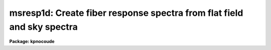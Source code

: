 .. _msresp1d:

msresp1d: Create fiber response spectra from flat field and sky spectra
=======================================================================

**Package: kpnocoude**

.. raw:: html

  <section id="s_usage">
  <h3>Usage</h3>
  <p>
  msresp1d flat throughput apreference response
  </p>
  </section>
  <section id="s_parameters">
  <h3>Parameters</h3>
  <dl id="l_flat">
  <dt><b>flat</b></dt>
  <!-- Sec='PARAMETERS' Level=0 Label='flat' Line='flat' -->
  <dd>Flat field image to extract and normalize to create a one dimensional
  aperture response image.  If no flat field is specified then a throughput
  image or file must be specified and only a throughput correction will be
  created.  Note that the two dimensional unextracted image is specified.
  If an extracted image of the same name with the <span style="font-family: monospace;">".ms"</span> extension is present
  it is used without reextraction though the unextracted image must also
  be present.
  </dd>
  </dl>
  <dl id="l_throughput">
  <dt><b>throughput</b></dt>
  <!-- Sec='PARAMETERS' Level=0 Label='throughput' Line='throughput' -->
  <dd>Throughput file or image.  If an image is specified, typically a blank sky
  observation, the total flux through each aperture is used to correct for
  the aperture throughput.  If a file consisting of lines with the aperture
  number and relative throughput is specified then the aperture throughput
  will be generated by those values.  If neither is specified but a flat
  field image is given the flat field is used to compute the throughput.
  Note that the image is a two dimensional unextracted image.  If an
  extracted image of the same name with the <span style="font-family: monospace;">".ms"</span> extension is present
  it is used without reextraction though the unextracted image must also
  be present.
  </dd>
  </dl>
  <dl id="l_apreference">
  <dt><b>apreference</b></dt>
  <!-- Sec='PARAMETERS' Level=0 Label='apreference' Line='apreference' -->
  <dd>Aperture reference spectrum.  If not specified the apertures are defined
  using the flat field or throughput images.  If only a throughput file
  is used then an aperture reference spectrum must be specified to define
  the apertures and dimensions of the final response image.
  </dd>
  </dl>
  <dl id="l_response">
  <dt><b>response</b></dt>
  <!-- Sec='PARAMETERS' Level=0 Label='response' Line='response' -->
  <dd>Response spectrum to be created.
  </dd>
  </dl>
  <dl id="l_recenter">
  <dt><b>recenter = no</b></dt>
  <!-- Sec='PARAMETERS' Level=0 Label='recenter' Line='recenter = no' -->
  <dd>Recenter throughput image apertures?
  </dd>
  </dl>
  <dl id="l_edit">
  <dt><b>edit = yes</b></dt>
  <!-- Sec='PARAMETERS' Level=0 Label='edit' Line='edit = yes' -->
  <dd>Edit and review apertures?
  </dd>
  </dl>
  <dl id="l_trace">
  <dt><b>trace = no</b></dt>
  <!-- Sec='PARAMETERS' Level=0 Label='trace' Line='trace = no' -->
  <dd>Trace spectra?
  </dd>
  </dl>
  <dl id="l_clean">
  <dt><b>clean = no</b></dt>
  <!-- Sec='PARAMETERS' Level=0 Label='clean' Line='clean = no' -->
  <dd>Detect and replace bad pixels?
  </dd>
  </dl>
  <dl id="l_fitflat">
  <dt><b>fitflat = yes</b></dt>
  <!-- Sec='PARAMETERS' Level=0 Label='fitflat' Line='fitflat = yes' -->
  <dd>Fit and ratio flat field spectrum?
  </dd>
  </dl>
  <dl id="l_interactive">
  <dt><b>interactive = yes</b></dt>
  <!-- Sec='PARAMETERS' Level=0 Label='interactive' Line='interactive = yes' -->
  <dd>Interactive flat field fit?
  </dd>
  </dl>
  <dl id="l_function">
  <dt><b>function = <span style="font-family: monospace;">"spline3"</span>, order = 20</b></dt>
  <!-- Sec='PARAMETERS' Level=0 Label='function' Line='function = "spline3", order = 20' -->
  <dd>Flat field fitting function and order.  The functions may be one of
  <span style="font-family: monospace;">"chebyshev"</span>, <span style="font-family: monospace;">"legendre"</span>, <span style="font-family: monospace;">"spline1"</span> (linear spline), or <span style="font-family: monospace;">"spline3"</span> (cubic spline).
  The order is either the number of polynomial terms or the number of spline
  pieces.
  </dd>
  </dl>
  </section>
  <section id="s_other_parameters">
  <h3>Other parameters</h3>
  <p>
  The package parameters control logging of the operations performed and
  the verbose option allows printing of some progress information.  The
  graphics use the device defined by the STDGRAPH variable and cursor
  input is with the parameter <i>cl.gcur</i>.
  </p>
  <p>
  Aperture extraction is done using the task <b>apall</b> and any parameters
  not overridden by task parameters will be used; for example the detector
  noise parameters.
  </p>
  </section>
  <section id="s_description">
  <h3>Description</h3>
  <p>
  For multiaperture or multifiber spectra a throughput aperture correction 
  must be applied to extracted object spectra.  Also it is often better to
  divide by a one dimensional flat field than a two dimensional one.  This
  is valid provided the pixels sampled by the flat field and object are
  essentially the same.  The advantages are that interspectrum pixels where
  there is little signal are not used and small shifts (fractions of a pixel)
  can be tolerated.  The task <b>msresp1d</b> creates a multiaperture image
  containing one dimensional flat field and throughput corrections which
  can be directly divided into extracted object spectra.
  </p>
  <p>
  If a one dimensional flat field is to be determined the flat field spectra
  are extracted unless an extracted image having the specified flat field
  name with the <span style="font-family: monospace;">".ms"</span> extension is present.  If the <i>fitflat</i> parameter
  is set then all the spectra are averaged and a smooth function is fit to
  this composite flat field spectrum.  The smooth fit is divided into the
  individual flat field spectra.  This removes the mean flat field spectrum
  shape, thus avoiding introducing the inverse of the flat field spectrum
  into the object spectra and changing the approximate count levels in the
  object.  This procedure is recommended.  Note that it does not matter if
  the individual fibers have differing spectral shapes (such as might happen
  with a combination of fibers with differing spectral throughput) because
  only a common function is used.  The fitting is done using the <b>fit1d</b>
  task based on the <b>icfit</b> function fitting routines.  When the
  <i>interactive</i> flag is set the fitting may be done interactively
  allowing iteration on the fitting function and other fitting parameters.
  Note that the function fit should follow the overall shape using a fairly
  high order.
  </p>
  <p>
  If no throughput image or file is specified the relative strengths
  of the flat field spectra define a throughput correction.  If a
  separate throughput image or file is given then the individual
  flat field spectra are normalized to unity and then scaled by the
  throughput determined from the image or file.
  </p>
  <p>
  If a throughput image, such as a blank sky observation, is specified it is
  extracted if needed.  The extracted sky spectra are divided by the flat
  field which is not yet corrected for throughput variations.  The total flux
  through each aperture is then found to define the relative throughputs of
  the apertures.  If a flat field was also specified the throughput values
  are multiplied into the normalized flat field otherwise the response image
  will consist of constant spectra with the relative throughputs derived from
  the image.
  </p>
  <p>
  If a throughput file is specified the throughput values for each aperture
  are defined from this file.  The file consists of lines with two columns,
  the aperture number and the relative throughput.  All apertures should
  be represented.  If a flat field was also specified the throughput values
  are multiplied into the normalized flat field.  If no flat field
  is given then the aperture reference image must be specified and it
  will be extracted, if necessary, to provide the template for the response
  image having constant values for each aperture spectrum.
  </p>
  <p>
  It is an error unless one or both of the flat field and throughput
  are specified.
  </p>
  <p>
  The last stage is to normalize of the response spectra over
  all apertures to a global unit mean.  Because of this step the throughput
  values derived from the flat field, throughput image, or throughput
  file need only be relative.  Log information is recorded and printed
  which includes the final relative throughputs values.
  </p>
  <p>
  Aperture extraction is done using the task <b>apall</b> and any parameters
  not overridden by task parameters will be used; for example the detector
  noise parameters.  Task parmeters control whether recentering,
  aperture review, and tracing are done.  If no aperture reference is
  specified the apertures will be defined as the task is run.
  The aperture reference, if defined, is often the same as the flat field.
  </p>
  </section>
  <section id="s_examples">
  <h3>Examples</h3>
  <p>
  1.  To make a flat field response and apply it to an extracted object:
  </p>
  <div class="highlight-default-notranslate"><pre>
  ms&gt; msred.verbose=yes
  ms&gt; msresp1d flat005 "" "" resp005.ms
  Extract flat field flat005
  Searching aperture database ...
  Sep  7 14:36: DATABASE  - 44 apertures read for flat005.
  Resize apertures for flat005?  (yes): n
  Edit apertures for flat005?  (yes): n
  Extract aperture spectra for flat005?  (yes):
  Review extracted spectra from flat005?  (yes): n
  Extracting apertures ...
  Sep  7 14:37: EXTRACT - Aperture 1 from flat005 --&gt; flat005.ms
  Sep  7 14:37: EXTRACT - Aperture 2 from flat005 --&gt; flat005.ms
  Sep  7 14:37: EXTRACT - Aperture 3 from flat005 --&gt; flat005.ms
  Sep  7 14:37: EXTRACT - Aperture 4 from flat005 --&gt; flat005.ms
  Sep  7 14:37: EXTRACT - Aperture 5 from flat005 --&gt; flat005.ms
  &lt;etc&gt;
  Fit and ratio flat field flat005
  &lt;Interactive fitting of average extracted flat field&gt;
  Create the normalized response resp005.ms
  Sep  7 14:38 BSCALE: image = resp005.ms
    bzero=0.  bscale=1.0  mean=1.0  median=1.02386  mode=1.07141
  Average fiber response:
    1  0.8049859
    2  0.6428247
    3  0.9014022
    4  0.7955039
    5  0.9898984
    &lt;etc&gt;
  ms&gt; imarith obj006.ms / resp005.ms obj006.ms
  </pre></div>
  <p>
  Of course the extracted object spectra must be the same in terms of apertures,
  wavelength coverage, etc.
  </p>
  <p>
  2.  To make only a throughput correction:
  </p>
  <div class="highlight-default-notranslate"><pre>
  ms&gt; msresp1d "" obj005 "" resp005
  </pre></div>
  </section>
  <section id="s_see_also">
  <h3>See also</h3>
  <p>
  icfit, fit1d, apflatten, apnormalize, dofibers
  </p>
  
  </section>
  
  <!-- Contents: 'NAME' 'USAGE' 'PARAMETERS' 'OTHER PARAMETERS' 'DESCRIPTION' 'EXAMPLES' 'SEE ALSO'  -->
  
